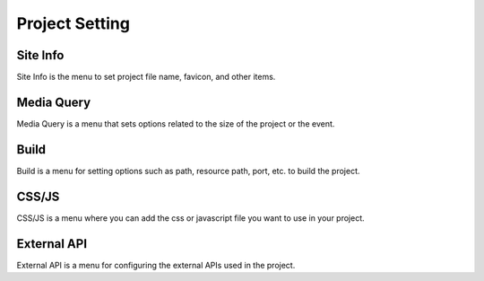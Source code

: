 Project Setting
===================================================

Site Info
--------------
.. image:: /_static/setting/info.png

Site Info is the menu to set project file name, favicon, and other items.

Media Query
--------------
.. image:: /_static/setting/media.png

Media Query is a menu that sets options related to the size of the project or the event.

Build
--------------
.. image:: /_static/setting/build.png

Build is a menu for setting options such as path, resource path, port, etc. to build the project.

CSS/JS
--------------
.. image:: /_static/setting/css.png

CSS/JS is a menu where you can add the css or javascript file you want to use in your project.

External API
--------------
.. image:: /_static/setting/api.png

External API is a menu for configuring the external APIs used in the project.
